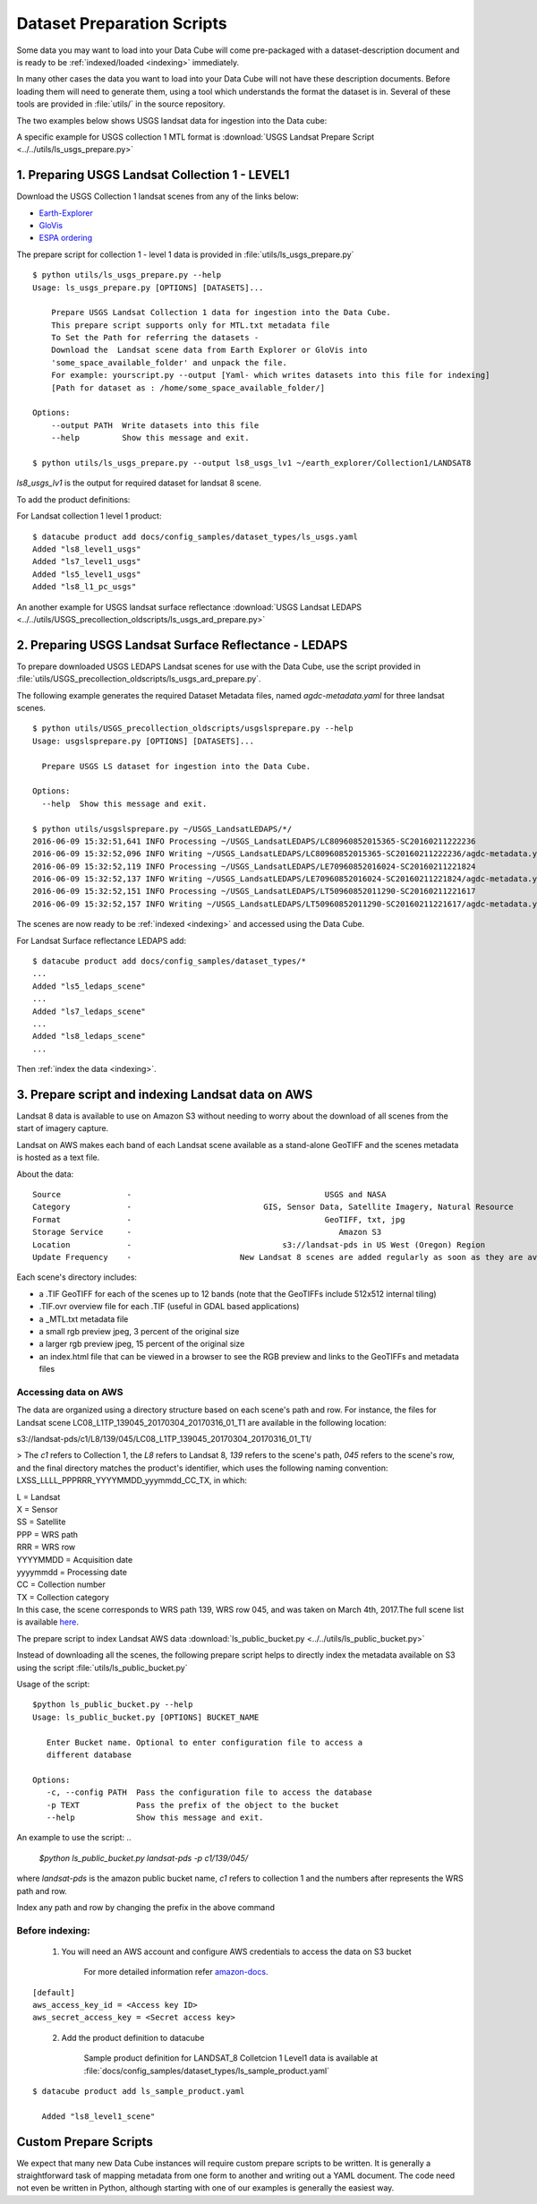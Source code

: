 .. highlight:: bash

.. _prepare-scripts:

Dataset Preparation Scripts
***************************

Some data you may want to load into your Data Cube will come pre-packaged with a
dataset-description document and is ready to be :ref:`indexed/loaded <indexing>`
immediately.

In many other cases the data you want to load into your Data Cube will not have
these description documents. Before loading them will need to generate them,
using a tool which understands the format the dataset is in. Several of these
tools are provided in  :file:`utils/` in the source repository.

The two examples below shows USGS landsat data for ingestion into the Data cube:


A specific example for USGS collection 1 MTL format is :download:`USGS Landsat Prepare Script
<../../utils/ls_usgs_prepare.py>`


1. Preparing USGS Landsat Collection 1 - LEVEL1
============================================

Download the USGS Collection 1 landsat scenes from any of the links below:

* `Earth-Explorer <https://earthexplorer.usgs.gov>`_
* `GloVis <https://glovis.usgs.gov>`_
* `ESPA ordering <https://espa.cr.usgs.gov>`_

The prepare script for collection 1 - level 1 data is provided in :file:`utils/ls_usgs_prepare.py`

::

    $ python utils/ls_usgs_prepare.py --help
    Usage: ls_usgs_prepare.py [OPTIONS] [DATASETS]...

        Prepare USGS Landsat Collection 1 data for ingestion into the Data Cube.
        This prepare script supports only for MTL.txt metadata file
        To Set the Path for referring the datasets -
        Download the  Landsat scene data from Earth Explorer or GloVis into
        'some_space_available_folder' and unpack the file.
        For example: yourscript.py --output [Yaml- which writes datasets into this file for indexing]
        [Path for dataset as : /home/some_space_available_folder/]

    Options:
        --output PATH  Write datasets into this file
        --help         Show this message and exit.

    $ python utils/ls_usgs_prepare.py --output ls8_usgs_lv1 ~/earth_explorer/Collection1/LANDSAT8

*ls8_usgs_lv1* is the output for required dataset for landsat 8 scene.

To add the product definitions:

For Landsat collection 1 level 1 product:

::

    $ datacube product add docs/config_samples/dataset_types/ls_usgs.yaml
    Added "ls8_level1_usgs"
    Added "ls7_level1_usgs"
    Added "ls5_level1_usgs"
    Added "ls8_l1_pc_usgs"


An another example for USGS landsat surface reflectance :download:`USGS Landsat LEDAPS
<../../utils/USGS_precollection_oldscripts/ls_usgs_ard_prepare.py>`

2. Preparing USGS Landsat Surface Reflectance - LEDAPS
===================================================

To prepare downloaded USGS LEDAPS Landsat scenes for use with the Data Cube,
use the script provided in :file:`utils/USGS_precollection_oldscripts/ls_usgs_ard_prepare.py`.

The following example generates the required Dataset Metadata files, named
`agdc-metadata.yaml` for three landsat scenes.

::

    $ python utils/USGS_precollection_oldscripts/usgslsprepare.py --help
    Usage: usgslsprepare.py [OPTIONS] [DATASETS]...

      Prepare USGS LS dataset for ingestion into the Data Cube.

    Options:
      --help  Show this message and exit.

    $ python utils/usgslsprepare.py ~/USGS_LandsatLEDAPS/*/
    2016-06-09 15:32:51,641 INFO Processing ~/USGS_LandsatLEDAPS/LC80960852015365-SC20160211222236
    2016-06-09 15:32:52,096 INFO Writing ~/USGS_LandsatLEDAPS/LC80960852015365-SC20160211222236/agdc-metadata.yaml
    2016-06-09 15:32:52,119 INFO Processing ~/USGS_LandsatLEDAPS/LE70960852016024-SC20160211221824
    2016-06-09 15:32:52,137 INFO Writing ~/USGS_LandsatLEDAPS/LE70960852016024-SC20160211221824/agdc-metadata.yaml
    2016-06-09 15:32:52,151 INFO Processing ~/USGS_LandsatLEDAPS/LT50960852011290-SC20160211221617
    2016-06-09 15:32:52,157 INFO Writing ~/USGS_LandsatLEDAPS/LT50960852011290-SC20160211221617/agdc-metadata.yaml


The scenes are now ready to be :ref:`indexed <indexing>` and accessed using
the Data Cube.

For Landsat Surface reflectance LEDAPS add:

::

    $ datacube product add docs/config_samples/dataset_types/*
    ...
    Added "ls5_ledaps_scene"
    ...
    Added "ls7_ledaps_scene"
    ...
    Added "ls8_ledaps_scene"
    ...

Then :ref:`index the data <indexing>`.

3. Prepare script and indexing Landsat data on AWS
============================================

Landsat 8 data is available to use on Amazon S3 without needing to worry about the download of all scenes from
the start of imagery capture.

Landsat on AWS makes each band of each Landsat scene available as a stand-alone GeoTIFF and
the scenes metadata is hosted as a text file.

About the data::

     Source              -                                         USGS and NASA
     Category            -                            GIS, Sensor Data, Satellite Imagery, Natural Resource
     Format              -                                         GeoTIFF, txt, jpg
     Storage Service     -                                            Amazon S3
     Location            -                                s3://landsat-pds in US West (Oregon) Region
     Update Frequency    -                       New Landsat 8 scenes are added regularly as soon as they are available

Each scene's directory includes:

* a .TIF GeoTIFF for each of the scenes up to 12 bands (note that the GeoTIFFs include 512x512 internal tiling)
* .TIF.ovr overview file for each .TIF (useful in GDAL based applications)
* a _MTL.txt metadata file
* a small rgb preview jpeg, 3 percent of the original size
* a larger rgb preview jpeg, 15 percent of the original size
* an index.html file that can be viewed in a browser to see the RGB preview and links to the GeoTIFFs and metadata files

Accessing data on AWS
---------------------

The data are organized using a directory structure based on each scene's path and row.
For instance, the files for Landsat scene LC08_L1TP_139045_20170304_20170316_01_T1 are available in the following location:

..

s3://landsat-pds/c1/L8/139/045/LC08_L1TP_139045_20170304_20170316_01_T1/

> The `c1` refers to Collection 1, the `L8` refers to Landsat 8, `139` refers to the scene's path,
`045` refers to the scene's row, and the final directory matches the product's identifier,
which uses the following naming convention: LXSS_LLLL_PPPRRR_YYYYMMDD_yyymmdd_CC_TX, in which:

| L = Landsat
| X = Sensor
| SS = Satellite
| PPP = WRS path
| RRR = WRS row
| YYYYMMDD = Acquisition date
| yyyymmdd = Processing date
| CC = Collection number
| TX = Collection category
| In this case, the scene corresponds to WRS path 139, WRS row 045, and was taken on March 4th, 2017.The full scene list is available here_.

.. _here: https://landsat-pds.s3.amazonaws.com/c1/L8/scene_list.gz


The prepare script to index Landsat AWS data :download:`ls_public_bucket.py <../../utils/ls_public_bucket.py>`

Instead of downloading all the scenes, the following prepare script helps to directly
index the metadata available on S3 using the script :file:`utils/ls_public_bucket.py`

Usage of the script:
::

     $python ls_public_bucket.py --help
     Usage: ls_public_bucket.py [OPTIONS] BUCKET_NAME

        Enter Bucket name. Optional to enter configuration file to access a
        different database

     Options:
        -c, --config PATH  Pass the configuration file to access the database
        -p TEXT            Pass the prefix of the object to the bucket
        --help             Show this message and exit.


An example to use the script:
..

    `$python ls_public_bucket.py landsat-pds -p c1/139/045/`

where `landsat-pds` is the amazon public bucket name, `c1` refers to collection 1 and the numbers after represents the
WRS path and row.

Index any path and row by changing the prefix in the above command

Before indexing:
---------------

..

      1. You will need an AWS account and configure AWS credentials to access the data on S3 bucket

            For more detailed information refer amazon-docs_.

.. _amazon-docs: https://docs.aws.amazon.com/sdk-for-java/v1/developer-guide/credentials.html

::

        [default]
        aws_access_key_id = <Access key ID>
        aws_secret_access_key = <Secret access key>

..

      2. Add the product definition to datacube

             Sample product definition for LANDSAT_8 Colletcion 1 Level1 data is
             available at :file:`docs/config_samples/dataset_types/ls_sample_product.yaml`

::

        $ datacube product add ls_sample_product.yaml

          Added "ls8_level1_scene"


Custom Prepare Scripts
======================

We expect that many new Data Cube instances will require custom prepare scripts
to be written. It is generally a straightforward task of mapping metadata from
one form to another and writing out a YAML document. The code need not even be
written in Python, although starting with one of our examples is generally
the easiest way.

